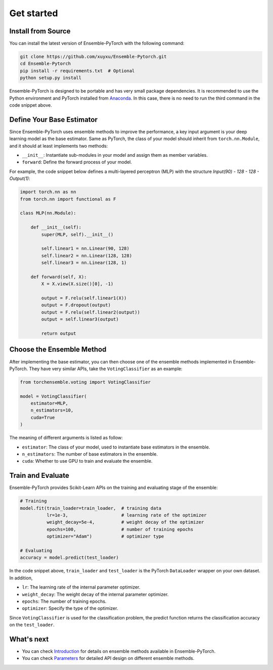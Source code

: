 Get started
===========

Install from Source
-------------------

You can install the latest version of Ensemble-PyTorch with the following command:

.. code-block:: bash

    git clone https://github.com/xuyxu/Ensemble-Pytorch.git
    cd Ensemble-Pytorch
    pip install -r requirements.txt  # Optional
    python setup.py install

Ensemble-PyTorch is designed to be portable and has very small package dependencies. It is recommended to use the Python environment and PyTorch installed from `Anaconda <https://www.anaconda.com/>`__. In this case, there is no need to run the third command in the code snippet above.

Define Your Base Estimator
--------------------------

Since Ensemble-PyTorch uses ensemble methods to improve the performance, a key input argument is your deep learning model as the base estimator. Same as PyTorch, the class of your model should inherit from ``torch.nn.Module``, and it should at least implements two methods:

* ``__init__``: Instantiate sub-modules in your model and assign them as member variables.
* ``forward``: Define the forward process of your model.

For example, the code snippet below defines a multi-layered perceptron (MLP) with the structure `Input(90) - 128 - 128 - Output(1)`:

.. code-block:: python

    import torch.nn as nn
    from torch.nn import functional as F

    class MLP(nn.Module):

        def __init__(self):
            super(MLP, self).__init__()

            self.linear1 = nn.Linear(90, 128)
            self.linear2 = nn.Linear(128, 128)
            self.linear3 = nn.Linear(128, 1)

        def forward(self, X):
            X = X.view(X.size()[0], -1)

            output = F.relu(self.linear1(X))
            output = F.dropout(output)
            output = F.relu(self.linear2(output))
            output = self.linear3(output)

            return output


Choose the Ensemble Method
--------------------------

After implementing the base estimator, you can then choose one of the ensemble methods implemented in Ensemble-PyTorch. They have very similar APIs, take the ``VotingClassifier`` as an example:

.. code-block:: python

    from torchensemble.voting import VotingClassifier

    model = VotingClassifier(
        estimator=MLP,
        n_estimators=10,
        cuda=True
    )

The meaning of different arguments is listed as follow:

* ``estimator``: The class of your model, used to instantiate base estimators in the ensemble.
* ``n_estimators``: The number of base estimators in the ensemble.
* ``cuda``: Whether to use GPU to train and evaluate the ensemble.

Train and Evaluate
------------------

Ensemble-PyTorch provides Scikit-Learn APIs on the training and evaluating stage of the ensemble:

.. code-block:: python

    # Training
    model.fit(train_loader=train_loader,  # training data
              lr=1e-3,                    # learning rate of the optimizer
              weight_decay=5e-4,          # weight decay of the optimizer
              epochs=100,                 # number of training epochs
              optimizer="Adam")           # optimizer type

    # Evaluating
    accuracy = model.predict(test_loader)

In the code snippet above, ``train_loader`` and ``test_loader`` is the PyTorch ``DataLoader`` wrapper on your own dataset. In addition,

* ``lr``: The learning rate of the internal parameter optimizer.
* ``weight_decay``: The weight decay of the internal parameter optimizer.
* ``epochs``: The number of training epochs.
* ``optimizer``: Specify the type of the optimizer.

Since ``VotingClassifier`` is used for the classification problem, the predict function returns the classification accuracy on the ``test_loader``.

What's next
-----------
* You can check `Introduction <./introduction.html>`__ for details on ensemble methods available in Ensemble-PyTorch.
* You can check `Parameters <./parameters.html>`__ for detailed API design on different ensemble methods.